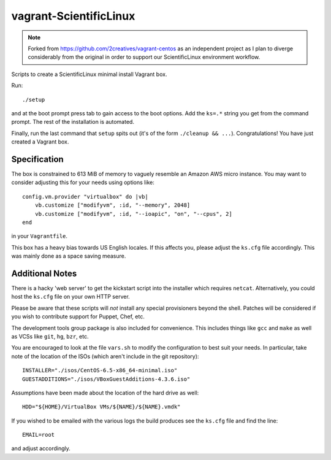 vagrant-ScientificLinux
=======================

.. note::

    Forked from https://github.com/2creatives/vagrant-centos as an 
    independent project as I plan to diverge considerably from the 
    original in order to support our ScientificLinux environment 
    workflow.

Scripts to create a ScientificLinux minimal install Vagrant box.

Run::

    ./setup

and at the boot prompt press tab to gain access to the boot options.
Add the ``ks=.*`` string you get from the command prompt. The rest of
the installation is automated.

Finally, run the last command that ``setup`` spits out (it's of the
form ``./cleanup && ...``). Congratulations! You have just created a
Vagrant box.


Specification
-------------

The box is constrained to 613 MiB of memory to vaguely resemble an
Amazon AWS micro instance. You may want to consider adjusting this
for your needs using options like::

    config.vm.provider "virtualbox" do |vb|
        vb.customize ["modifyvm", :id, "--memory", 2048]
        vb.customize ["modifyvm", :id, "--ioapic", "on", "--cpus", 2]
    end

in your ``Vagrantfile``.

This box has a heavy bias towards US English locales. If this
affects you, please adjust the ``ks.cfg`` file accordingly. This was
mainly done as a space saving measure.


Additional Notes
----------------

There is a hacky 'web server' to get the kickstart script into the
installer which requires ``netcat``. Alternatively, you could host the
``ks.cfg`` file on your own HTTP server.

Please be aware that these scripts will *not* install any special
provisioners beyond the shell. Patches will be considered if you
wish to contribute support for Puppet, Chef, etc.

The development tools group package is also included for
convenience. This includes things like ``gcc`` and ``make`` as well as
VCSs like ``git``, ``hg``, ``bzr``, etc.

You are encouraged to look at the file ``vars.sh`` to modify the
configuration to best suit your needs. In particular, take note
of the location of the ISOs (which aren't include in the git
repository)::

    INSTALLER="./isos/CentOS-6.5-x86_64-minimal.iso"
    GUESTADDITIONS="./isos/VBoxGuestAdditions-4.3.6.iso"

Assumptions have been made about the location of the hard drive as
well::

    HDD="${HOME}/VirtualBox VMs/${NAME}/${NAME}.vmdk"

If you wished to be emailed with the various logs the build produces
see the ``ks.cfg`` file and find the line::

    EMAIL=root

and adjust accordingly.
